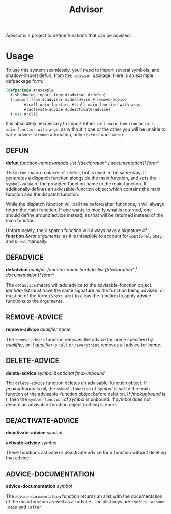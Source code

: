 #+TITLE: Advisor

Advisor is a project to define functions that can be advised. 

* Usage
  To use this system seamlessly, youll need to import several symbols, and shadow-import defun, from the ~:advisor~ package. Here is an example defpackage form: 
  #+BEGIN_SRC lisp
    (defpackage #:example
      (:shadowing-import-from #:advisor #:defun)
      (:import-from #:advisor #:defadvice #:remove-advice
		    #:call-main-function #:call-main-function-with-args
		    #:activate-advice #:deactivate-advice)
      (:use #:cl))
  #+END_SRC
  It is absolutely neccessary to import either ~call-main-function~ or ~call-main-function-with-args~, as without it one or the other you will be unable to write advice ~:around~ a function, only ~:before~ and ~:after~. 
  
** DEFUN
   *defun* /function-name/ /lambda-list/ /[​[declaration* | documentation]] form*/

   The ~defun~ macro replaces ~cl:defun~, but is used in the same way. It generates a dispatch function alongside the main function, and sets the ~symbol-value~ of the provided function name to the main function. It additionally defines an advisable-function object which contains the main function and the dispatch function. 

   While the dispatch function will call the before/after functions, it will always return the main function. If one wants to modify what is returned, one should define around advice instead, as that will be returned instead of the main function.  

   Unfortunately, the dispatch function will always have a signature of *function* /&rest arguments/, as it is infeasible to account for ~&optional~, ~&key~, and ~&rest~ manually. 
** DEFADVICE
   *defadvice* /qualifier/ /function-name/ /lambda-list/ /[​[declaration* | documentation]]/ /form*/

   The ~defadvice~ macro will add advice to the advisable-function object.  /lambda-list/ must have the same signature as the function being advised, or must be of the form ~(&rest arg)~ to allow the function to apply advice functions to the arguments. 
** REMOVE-ADVICE
   *remove-advice* /qualifier/ /name/

   The ~remove-advice~ function removes the advice for /name/ specified by /qualifier/, or if /qualifier/ is ~:all~ or ~:everything~ removes all advice for /name/. 
** DELETE-ADVICE
   *delete-advice* /symbol &optional fmakunbound/

   The ~delete-advice~ function deletes an advisable-function object. If /fmakunbound/ is nil, the ~symbol-function~ of /symbol/ is set to the main function of the advisable-function object before deletion. If /fmakunbound/ is t, then the ~symbol-function~ of /symbol/ is unbound. If /symbol/ does not denote an advisable-function object nothing is done. 
** DE/ACTIVATE-ADVICE
   *deactivate-advice* /symbol/
   
   *activate-advice* /symbol/

   These functions activate or deactivate advice for a function without deleting that advice. 
** ADVICE-DOCUMENTATION
   *advice-documentation* /symbol/

   The ~advice-documentation~ function returns an alist with the documentation of the main function as well as all advice. The alist keys are ~:before~ ~:around~ ~:main~ and ~:after~. 
